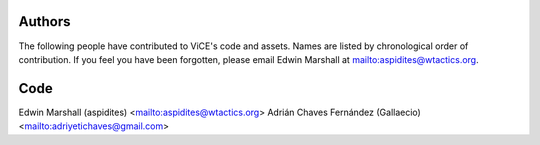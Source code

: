 Authors
=======
The following people have contributed to ViCE's code and assets. Names are
listed by chronological order of contribution. If you feel you have been 
forgotten, please email Edwin Marshall at mailto:aspidites@wtactics.org.

Code
====
Edwin Marshall (aspidites) <mailto:aspidites@wtactics.org>
Adrián Chaves Fernández (Gallaecio) <mailto:adriyetichaves@gmail.com>
